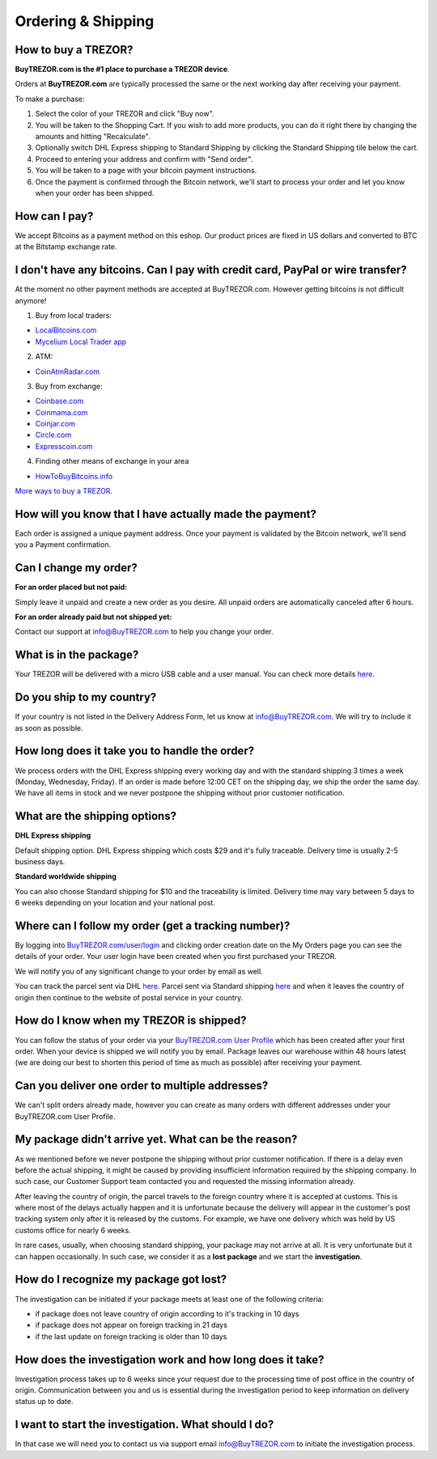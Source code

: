 Ordering & Shipping
===================


How to buy a TREZOR?
--------------------

**BuyTREZOR.com is the #1 place to purchase a TREZOR device**.

Orders at **BuyTREZOR.com** are typically processed the same or the next working day after receiving your payment.

To make a purchase:

1. Select the color of your TREZOR and click "Buy now".
2. You will be taken to the Shopping Cart. If you wish to add more products, you can do it right there by changing the amounts and hitting "Recalculate".
3. Optionally switch DHL Express shipping to Standard Shipping by clicking the Standard Shipping tile below the cart.
4. Proceed to entering your address and confirm with "Send order".
5. You will be taken to a page with your bitcoin payment instructions.
6. Once the payment is confirmed through the Bitcoin network, we'll start to process your order and let you know when your order has been shipped.


How can I pay?
--------------

We accept Bitcoins as a payment method on this eshop.
Our product prices are fixed in US dollars and converted to BTC at the Bitstamp exchange rate.


I don't have any bitcoins. Can I pay with credit card, PayPal or wire transfer?
-------------------------------------------------------------------------------

At the moment no other payment methods are accepted at BuyTREZOR.com. However getting bitcoins is not difficult anymore!

1. Buy from local traders:

- `LocalBitcoins.com <https://localbitcoins.com/?ch=4cp1>`_
- `Mycelium Local Trader app <https://mycelium.com/localtrader>`_

2. ATM:

- `CoinAtmRadar.com <http://coinatmradar.com/>`_

3. Buy from exchange:

- `Coinbase.com <https://www.coinbase.com/join/satoshilabs>`_
- `Coinmama.com <https://www.coinmama.com/?ref=Satoshilabs>`_
- `Coinjar.com <https://Coinjar.com>`_
- `Circle.com <https://Circle.com>`_
- `Expresscoin.com <https://Expresscoin.com>`_

4. Finding other means of exchange in your area

- `HowToBuyBitcoins.info <http://howtobuybitcoins.info/>`_

`More ways to buy a TREZOR <#how-to-buy-a-trezor>`_.


How will you know that I have actually made the payment?
--------------------------------------------------------

Each order is assigned a unique payment address. Once your payment is validated by the Bitcoin network, we'll send you a Payment confirmation.


Can I change my order?
----------------------

**For an order placed but not paid:**

Simply leave it unpaid and create a new order as you desire. All unpaid orders are automatically canceled after 6 hours.

**For an order already paid but not shipped yet:**

Contact our support at `info@BuyTREZOR.com <mailto:info@buytrezor.com>`_ to help you change your order.


What is in the package?
-----------------------

Your TREZOR will be delivered with a micro USB cable and a user manual. You can check more details `here <../trezor-user/whatsinthebox.html>`_.


Do you ship to my country?
--------------------------

If your country is not listed in the Delivery Address Form, let us know at `info@BuyTREZOR.com <mailto:info@buytrezor.com>`_.
We will try to include it as soon as possible.


How long does it take you to handle the order?
------------------------------------------

We process orders with the DHL Express shipping every working day and with the standard shipping 3 times a week (Monday, Wednesday, Friday). If an order is made before 12:00 CET on the shipping day, we ship the order the same day. We have all items in stock and we never postpone the shipping without prior customer notification.


What are the shipping options?
------------------------------

**DHL Express shipping**

Default shipping option. DHL Express shipping which costs $29 and it's fully traceable.
Delivery time is usually 2-5 business days.

**Standard worldwide shipping**

You can also choose Standard shipping for $10 and the traceability is limited.
Delivery time may vary between 5 days to 6 weeks depending on your location and your national post.



Where can I follow my order (get a tracking number)?
----------------------------------------------------

By logging into `BuyTREZOR.com/user/login <https://www.buytrezor.com/user/login/>`_ and clicking order creation date on the My Orders page you can see the details of your order. Your user login have been created when you first purchased your TREZOR.

We will notify you of any significant change to your order by email as well.

You can track the parcel sent via DHL `here <http://www.dhl.com/en/express/tracking.html>`_. Parcel sent via Standard shipping `here <https://www.ceskaposta.cz/en/trackandtrace>`_ and when it leaves the country of origin then continue to the website of postal service in your country.


How do I know when my TREZOR is shipped?
----------------------------------------

You can follow the status of your order via your `BuyTREZOR.com User Profile <https://www.buytrezor.com/user/login>`_ which has been created after your first order. When your device is shipped we will notify you by email. Package leaves our warehouse within 48 hours latest (we are doing our best to shorten this period of time as much as possible) after receiving your payment.


Can you deliver one order to multiple addresses?
----------------------------------------------

We can't split orders already made, however you can create as many orders with different addresses under your BuyTREZOR.com User Profile.


My package didn't arrive yet. What can be the reason?
-----------------------------------------------------

As we mentioned before we never postpone the shipping without prior customer notification. If there is a delay even before the actual shipping, it might be caused by providing insufficient information required by the shipping company. In such case, our Customer Support team contacted you and requested the missing information already.

After leaving the country of origin, the parcel travels to the foreign country where it is accepted at customs. This is where most of the delays actually happen and it is unfortunate because the delivery will appear in the customer's post tracking system only after it is released by the customs. For example, we have one delivery which was held by US customs office for nearly 6 weeks.

In rare cases, usually, when choosing standard shipping, your package may not arrive at all. It is very unfortunate but it can happen occasionally. In such case, we consider it as a **lost package** and we start the **investigation**.


How do I recognize my package got lost?
---------------------------------------

The investigation can be initiated if your package meets at least one of the following criteria:

- if package does not leave country of origin according to it's tracking in 10 days
- if package does not appear on foreign tracking in 21 days
- if the last update on foreign tracking is older than 10 days


How does the investigation work and how long does it take?
----------------------------------------------------------

Investigation process takes up to 6 weeks since your request due to the processing time of post office in the country of origin. Communication between you and us is essential during the investigation period to keep information on delivery status up to date. 


I want to start the investigation. What should I do?
----------------------------------------------------

In that case we will need you to contact us via support email `info@BuyTREZOR.com <mailto:info@buytrezor.com>`_ to initiate the investigation process.

